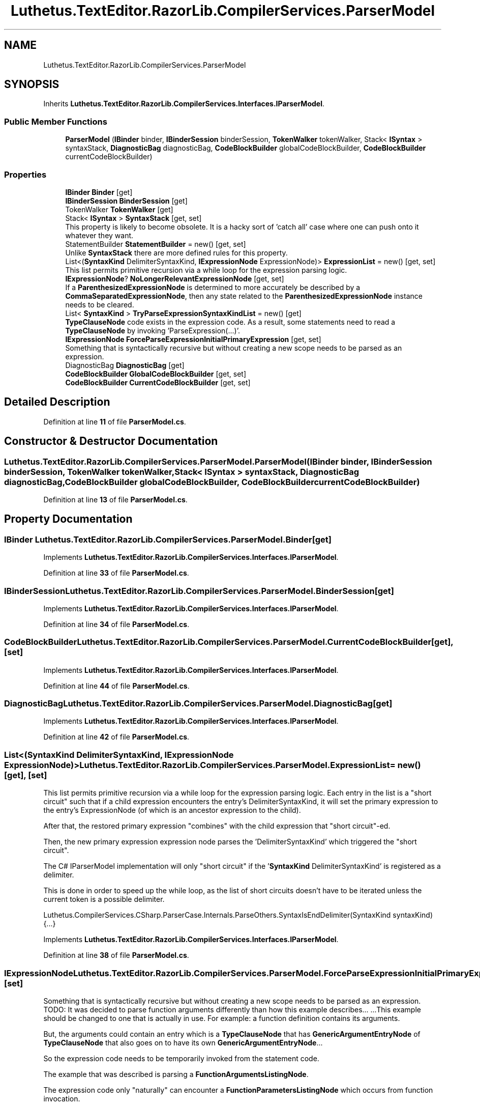.TH "Luthetus.TextEditor.RazorLib.CompilerServices.ParserModel" 3 "Version 1.0.0" "Luthetus.Ide" \" -*- nroff -*-
.ad l
.nh
.SH NAME
Luthetus.TextEditor.RazorLib.CompilerServices.ParserModel
.SH SYNOPSIS
.br
.PP
.PP
Inherits \fBLuthetus\&.TextEditor\&.RazorLib\&.CompilerServices\&.Interfaces\&.IParserModel\fP\&.
.SS "Public Member Functions"

.in +1c
.ti -1c
.RI "\fBParserModel\fP (\fBIBinder\fP binder, \fBIBinderSession\fP binderSession, \fBTokenWalker\fP tokenWalker, Stack< \fBISyntax\fP > syntaxStack, \fBDiagnosticBag\fP diagnosticBag, \fBCodeBlockBuilder\fP globalCodeBlockBuilder, \fBCodeBlockBuilder\fP currentCodeBlockBuilder)"
.br
.in -1c
.SS "Properties"

.in +1c
.ti -1c
.RI "\fBIBinder\fP \fBBinder\fP\fR [get]\fP"
.br
.ti -1c
.RI "\fBIBinderSession\fP \fBBinderSession\fP\fR [get]\fP"
.br
.ti -1c
.RI "TokenWalker \fBTokenWalker\fP\fR [get]\fP"
.br
.ti -1c
.RI "Stack< \fBISyntax\fP > \fBSyntaxStack\fP\fR [get, set]\fP"
.br
.RI "This property is likely to become obsolete\&. It is a hacky sort of 'catch all' case where one can push onto it whatever they want\&. "
.ti -1c
.RI "StatementBuilder \fBStatementBuilder\fP = new()\fR [get, set]\fP"
.br
.RI "Unlike \fBSyntaxStack\fP there are more defined rules for this property\&. "
.ti -1c
.RI "List<(\fBSyntaxKind\fP DelimiterSyntaxKind, \fBIExpressionNode\fP ExpressionNode)> \fBExpressionList\fP = new()\fR [get, set]\fP"
.br
.RI "This list permits primitive recursion via a while loop for the expression parsing logic\&. "
.ti -1c
.RI "\fBIExpressionNode\fP? \fBNoLongerRelevantExpressionNode\fP\fR [get, set]\fP"
.br
.RI "If a \fBParenthesizedExpressionNode\fP is determined to more accurately be described by a \fBCommaSeparatedExpressionNode\fP, then any state related to the \fBParenthesizedExpressionNode\fP instance needs to be cleared\&. "
.ti -1c
.RI "List< \fBSyntaxKind\fP > \fBTryParseExpressionSyntaxKindList\fP = new()\fR [get]\fP"
.br
.RI "\fBTypeClauseNode\fP code exists in the expression code\&. As a result, some statements need to read a \fBTypeClauseNode\fP by invoking 'ParseExpression(\&.\&.\&.)'\&. "
.ti -1c
.RI "\fBIExpressionNode\fP \fBForceParseExpressionInitialPrimaryExpression\fP\fR [get, set]\fP"
.br
.RI "Something that is syntactically recursive but without creating a new scope needs to be parsed as an expression\&. "
.ti -1c
.RI "DiagnosticBag \fBDiagnosticBag\fP\fR [get]\fP"
.br
.ti -1c
.RI "\fBCodeBlockBuilder\fP \fBGlobalCodeBlockBuilder\fP\fR [get, set]\fP"
.br
.ti -1c
.RI "\fBCodeBlockBuilder\fP \fBCurrentCodeBlockBuilder\fP\fR [get, set]\fP"
.br
.in -1c
.SH "Detailed Description"
.PP 
Definition at line \fB11\fP of file \fBParserModel\&.cs\fP\&.
.SH "Constructor & Destructor Documentation"
.PP 
.SS "Luthetus\&.TextEditor\&.RazorLib\&.CompilerServices\&.ParserModel\&.ParserModel (\fBIBinder\fP binder, \fBIBinderSession\fP binderSession, \fBTokenWalker\fP tokenWalker, Stack< \fBISyntax\fP > syntaxStack, \fBDiagnosticBag\fP diagnosticBag, \fBCodeBlockBuilder\fP globalCodeBlockBuilder, \fBCodeBlockBuilder\fP currentCodeBlockBuilder)"

.PP
Definition at line \fB13\fP of file \fBParserModel\&.cs\fP\&.
.SH "Property Documentation"
.PP 
.SS "\fBIBinder\fP Luthetus\&.TextEditor\&.RazorLib\&.CompilerServices\&.ParserModel\&.Binder\fR [get]\fP"

.PP
Implements \fBLuthetus\&.TextEditor\&.RazorLib\&.CompilerServices\&.Interfaces\&.IParserModel\fP\&.
.PP
Definition at line \fB33\fP of file \fBParserModel\&.cs\fP\&.
.SS "\fBIBinderSession\fP Luthetus\&.TextEditor\&.RazorLib\&.CompilerServices\&.ParserModel\&.BinderSession\fR [get]\fP"

.PP
Implements \fBLuthetus\&.TextEditor\&.RazorLib\&.CompilerServices\&.Interfaces\&.IParserModel\fP\&.
.PP
Definition at line \fB34\fP of file \fBParserModel\&.cs\fP\&.
.SS "\fBCodeBlockBuilder\fP Luthetus\&.TextEditor\&.RazorLib\&.CompilerServices\&.ParserModel\&.CurrentCodeBlockBuilder\fR [get]\fP, \fR [set]\fP"

.PP
Implements \fBLuthetus\&.TextEditor\&.RazorLib\&.CompilerServices\&.Interfaces\&.IParserModel\fP\&.
.PP
Definition at line \fB44\fP of file \fBParserModel\&.cs\fP\&.
.SS "DiagnosticBag Luthetus\&.TextEditor\&.RazorLib\&.CompilerServices\&.ParserModel\&.DiagnosticBag\fR [get]\fP"

.PP
Implements \fBLuthetus\&.TextEditor\&.RazorLib\&.CompilerServices\&.Interfaces\&.IParserModel\fP\&.
.PP
Definition at line \fB42\fP of file \fBParserModel\&.cs\fP\&.
.SS "List<(\fBSyntaxKind\fP DelimiterSyntaxKind, \fBIExpressionNode\fP ExpressionNode)> Luthetus\&.TextEditor\&.RazorLib\&.CompilerServices\&.ParserModel\&.ExpressionList = new()\fR [get]\fP, \fR [set]\fP"

.PP
This list permits primitive recursion via a while loop for the expression parsing logic\&. Each entry in the list is a "short circuit" such that if a child expression encounters the entry's DelimiterSyntaxKind, it will set the primary expression to the entry's ExpressionNode (of which is an ancestor expression to the child)\&.

.PP
After that, the restored primary expression "combines" with the child expression that "short circuit"-ed\&.

.PP
Then, the new primary expression expression node parses the 'DelimiterSyntaxKind' which triggered the "short circuit"\&.

.PP
The C# IParserModel implementation will only "short circuit" if the '\fBSyntaxKind\fP DelimiterSyntaxKind' is registered as a delimiter\&.

.PP
This is done in order to speed up the while loop, as the list of short circuits doesn't have to be iterated unless the current token is a possible delimiter\&.

.PP
Luthetus\&.CompilerServices\&.CSharp\&.ParserCase\&.Internals\&.ParseOthers\&.SyntaxIsEndDelimiter(SyntaxKind syntaxKind) {\&.\&.\&.} 
.PP
Implements \fBLuthetus\&.TextEditor\&.RazorLib\&.CompilerServices\&.Interfaces\&.IParserModel\fP\&.
.PP
Definition at line \fB38\fP of file \fBParserModel\&.cs\fP\&.
.SS "\fBIExpressionNode\fP Luthetus\&.TextEditor\&.RazorLib\&.CompilerServices\&.ParserModel\&.ForceParseExpressionInitialPrimaryExpression\fR [get]\fP, \fR [set]\fP"

.PP
Something that is syntactically recursive but without creating a new scope needs to be parsed as an expression\&. TODO: It was decided to parse function arguments differently than how this example describes\&.\&.\&. \&.\&.\&.This example should be changed to one that is actually in use\&. For example: a function definition contains its arguments\&.

.PP
But, the arguments could contain an entry which is a \fBTypeClauseNode\fP that has \fBGenericArgumentEntryNode\fP of \fBTypeClauseNode\fP that also goes on to have its own \fBGenericArgumentEntryNode\fP\&.\&.\&.

.PP
So the expression code needs to be temporarily invoked from the statement code\&.

.PP
The example that was described is parsing a \fBFunctionArgumentsListingNode\fP\&.

.PP
The expression code only "naturally" can encounter a \fBFunctionParametersListingNode\fP which occurs from function invocation\&.

.PP
So, this property exists in order to change the initial primary expression that is used\&.

.PP
After every invocation of: Luthetus\&.CompilerServices\&.CSharp\&.ParserCase\&.Internals\&.ParseOthers\&.TryParseExpression(SyntaxKind syntaxKind, CSharpParserModel model, out IExpressionNode expressionNode) {\&.\&.\&.}

.PP
This property will be reset to '\fBEmptyExpressionNode\&.Empty\fP'\&. (which is quite a hacky manner of going about things)\&. TODO: Consider making 'ForceParseExpressionInitialPrimaryExpression' an argument to the 'TryParseExpression' method?

.PP
Through this property, one can tell the expression code to parse a \fBFunctionArgumentsListingNode\fP by providing it as the initial expression\&. This must be done because it can never occur "naturally" by invoking the expression code and starting with '\fBEmptyExpressionNode\&.Empty\fP'\&. 
.PP
Implements \fBLuthetus\&.TextEditor\&.RazorLib\&.CompilerServices\&.Interfaces\&.IParserModel\fP\&.
.PP
Definition at line \fB41\fP of file \fBParserModel\&.cs\fP\&.
.SS "\fBCodeBlockBuilder\fP Luthetus\&.TextEditor\&.RazorLib\&.CompilerServices\&.ParserModel\&.GlobalCodeBlockBuilder\fR [get]\fP, \fR [set]\fP"

.PP
Implements \fBLuthetus\&.TextEditor\&.RazorLib\&.CompilerServices\&.Interfaces\&.IParserModel\fP\&.
.PP
Definition at line \fB43\fP of file \fBParserModel\&.cs\fP\&.
.SS "\fBIExpressionNode\fP? Luthetus\&.TextEditor\&.RazorLib\&.CompilerServices\&.ParserModel\&.NoLongerRelevantExpressionNode\fR [get]\fP, \fR [set]\fP"

.PP
If a \fBParenthesizedExpressionNode\fP is determined to more accurately be described by a \fBCommaSeparatedExpressionNode\fP, then any state related to the \fBParenthesizedExpressionNode\fP instance needs to be cleared\&. 
.PP
Implements \fBLuthetus\&.TextEditor\&.RazorLib\&.CompilerServices\&.Interfaces\&.IParserModel\fP\&.
.PP
Definition at line \fB39\fP of file \fBParserModel\&.cs\fP\&.
.SS "StatementBuilder Luthetus\&.TextEditor\&.RazorLib\&.CompilerServices\&.ParserModel\&.StatementBuilder = new()\fR [get]\fP, \fR [set]\fP"

.PP
Unlike \fBSyntaxStack\fP there are more defined rules for this property\&. It will be cleared after every \fBStatementDelimiterToken\fP, \fBOpenBraceToken\fP, and \fBCloseBraceToken\fP that is handled by the main loop\&.

.PP
The intent is to build up ambiguous syntax by pushing it onto this stack, then once it can be disambiguated, pop off all the syntax and construct an \fBISyntaxNode\fP\&.

.PP
A syntax for a definition is being treated as a 'Statement' here\&. So, to parse a \fBTypeDefinitionNode\fP one would check this for the access modifier (public, private, etc\&.\&.\&.)\&. 
.PP
Implements \fBLuthetus\&.TextEditor\&.RazorLib\&.CompilerServices\&.Interfaces\&.IParserModel\fP\&.
.PP
Definition at line \fB37\fP of file \fBParserModel\&.cs\fP\&.
.SS "Stack<\fBISyntax\fP> Luthetus\&.TextEditor\&.RazorLib\&.CompilerServices\&.ParserModel\&.SyntaxStack\fR [get]\fP, \fR [set]\fP"

.PP
This property is likely to become obsolete\&. It is a hacky sort of 'catch all' case where one can push onto it whatever they want\&. \fBStatementBuilder\fP is being added and is expected to fully replace this property\&. 
.PP
Implements \fBLuthetus\&.TextEditor\&.RazorLib\&.CompilerServices\&.Interfaces\&.IParserModel\fP\&.
.PP
Definition at line \fB36\fP of file \fBParserModel\&.cs\fP\&.
.SS "TokenWalker Luthetus\&.TextEditor\&.RazorLib\&.CompilerServices\&.ParserModel\&.TokenWalker\fR [get]\fP"

.PP
Implements \fBLuthetus\&.TextEditor\&.RazorLib\&.CompilerServices\&.Interfaces\&.IParserModel\fP\&.
.PP
Definition at line \fB35\fP of file \fBParserModel\&.cs\fP\&.
.SS "List<\fBSyntaxKind\fP> Luthetus\&.TextEditor\&.RazorLib\&.CompilerServices\&.ParserModel\&.TryParseExpressionSyntaxKindList = new()\fR [get]\fP"

.PP
\fBTypeClauseNode\fP code exists in the expression code\&. As a result, some statements need to read a \fBTypeClauseNode\fP by invoking 'ParseExpression(\&.\&.\&.)'\&. In order to "short circut" or "force exit" from the expression code back to the statement code: if the root primary expression is not equal to the model\&.ForceParseExpressionSyntaxKind then stop 'ParseExpression(\&.\&.\&.)' from consuming any further tokens\&.

.PP
Luthetus\&.CompilerServices\&.CSharp\&.ParserCase\&.Internals\&.ParseOthers\&.TryParseExpression(SyntaxKind syntaxKind, CSharpParserModel model, out IExpressionNode expressionNode) {\&.\&.\&.} 
.PP
Implements \fBLuthetus\&.TextEditor\&.RazorLib\&.CompilerServices\&.Interfaces\&.IParserModel\fP\&.
.PP
Definition at line \fB40\fP of file \fBParserModel\&.cs\fP\&.

.SH "Author"
.PP 
Generated automatically by Doxygen for Luthetus\&.Ide from the source code\&.
